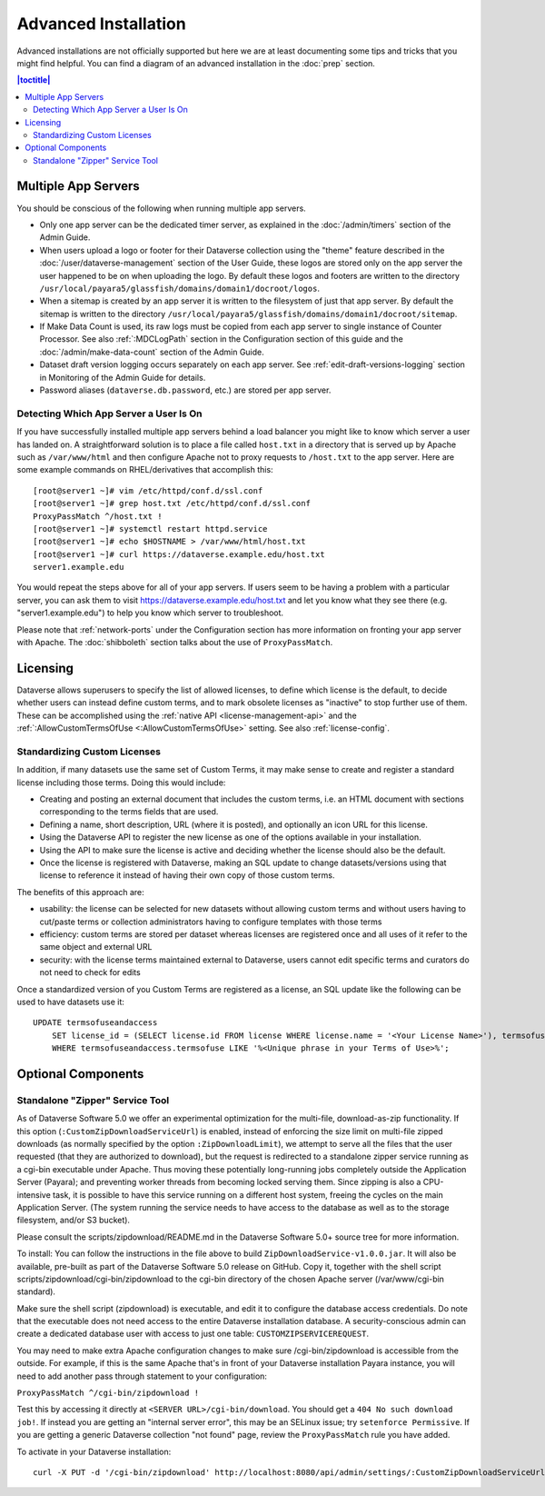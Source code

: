 =====================
Advanced Installation
=====================

Advanced installations are not officially supported but here we are at least documenting some tips and tricks that you might find helpful. You can find a diagram of an advanced installation in the :doc:`prep` section.

.. contents:: |toctitle|
	:local:

Multiple App Servers
--------------------

You should be conscious of the following when running multiple app servers.

- Only one app server can be the dedicated timer server, as explained in the :doc:`/admin/timers` section of the Admin Guide.
- When users upload a logo or footer for their Dataverse collection using the "theme" feature described in the :doc:`/user/dataverse-management` section of the User Guide, these logos are stored only on the app server the user happened to be on when uploading the logo. By default these logos and footers are written to the directory ``/usr/local/payara5/glassfish/domains/domain1/docroot/logos``.
- When a sitemap is created by an app server it is written to the filesystem of just that app server. By default the sitemap is written to the directory ``/usr/local/payara5/glassfish/domains/domain1/docroot/sitemap``.
- If Make Data Count is used, its raw logs must be copied from each app server to single instance of Counter Processor. See also :ref:`:MDCLogPath` section in the Configuration section of this guide and the :doc:`/admin/make-data-count` section of the Admin Guide.
- Dataset draft version logging occurs separately on each app server. See :ref:`edit-draft-versions-logging` section in Monitoring of the Admin Guide for details.
- Password aliases (``dataverse.db.password``, etc.) are stored per app server.

Detecting Which App Server a User Is On
+++++++++++++++++++++++++++++++++++++++

If you have successfully installed multiple app servers behind a load balancer you might like to know which server a user has landed on. A straightforward solution is to place a file called ``host.txt`` in a directory that is served up by Apache such as ``/var/www/html`` and then configure Apache not to proxy requests to ``/host.txt`` to the app server. Here are some example commands on RHEL/derivatives that accomplish this::

        [root@server1 ~]# vim /etc/httpd/conf.d/ssl.conf
        [root@server1 ~]# grep host.txt /etc/httpd/conf.d/ssl.conf
        ProxyPassMatch ^/host.txt !
        [root@server1 ~]# systemctl restart httpd.service
        [root@server1 ~]# echo $HOSTNAME > /var/www/html/host.txt
        [root@server1 ~]# curl https://dataverse.example.edu/host.txt
        server1.example.edu

You would repeat the steps above for all of your app servers. If users seem to be having a problem with a particular server, you can ask them to visit https://dataverse.example.edu/host.txt and let you know what they see there (e.g. "server1.example.edu") to help you know which server to troubleshoot.

Please note that :ref:`network-ports` under the Configuration section has more information on fronting your app server with Apache. The :doc:`shibboleth` section talks about the use of ``ProxyPassMatch``.

Licensing
---------

Dataverse allows superusers to specify the list of allowed licenses, to define which license is the default, to decide whether users can instead define custom terms, and to mark obsolete licenses as "inactive" to stop further use of them.
These can be accomplished using the :ref:`native API <license-management-api>` and the :ref:`:AllowCustomTermsOfUse <:AllowCustomTermsOfUse>` setting. See also :ref:`license-config`.

.. _standardizing-custom-licenses:

Standardizing Custom Licenses
+++++++++++++++++++++++++++++

In addition, if many datasets use the same set of Custom Terms, it may make sense to create and register a standard license including those terms. Doing this would include:

- Creating and posting an external document that includes the custom terms, i.e. an HTML document with sections corresponding to the terms fields that are used.
- Defining a name, short description, URL (where it is posted), and optionally an icon URL for this license.
- Using the Dataverse API to register the new license as one of the options available in your installation.
- Using the API to make sure the license is active and deciding whether the license should also be the default.
- Once the license is registered with Dataverse, making an SQL update to change datasets/versions using that license to reference it instead of having their own copy of those custom terms.

The benefits of this approach are:

- usability: the license can be selected for new datasets without allowing custom terms and without users having to cut/paste terms or collection administrators having to configure templates with those terms
- efficiency: custom terms are stored per dataset whereas licenses are registered once and all uses of it refer to the same object and external URL
- security: with the license terms maintained external to Dataverse, users cannot edit specific terms and curators do not need to check for edits

Once a standardized version of you Custom Terms are registered as a license, an SQL update like the following can be used to have datasets use it:

::

    UPDATE termsofuseandaccess
        SET license_id = (SELECT license.id FROM license WHERE license.name = '<Your License Name>'), termsofuse=null, confidentialitydeclaration=null, t.specialpermissions=null, t.restrictions=null, citationrequirements=null, depositorrequirements=null, conditions=null, disclaimer=null 
        WHERE termsofuseandaccess.termsofuse LIKE '%<Unique phrase in your Terms of Use>%';

Optional Components
-------------------

Standalone "Zipper" Service Tool
++++++++++++++++++++++++++++++++

As of Dataverse Software 5.0 we offer an experimental optimization for the multi-file, download-as-zip functionality. If this option
(``:CustomZipDownloadServiceUrl``) is enabled, instead of enforcing
the size limit on multi-file zipped downloads (as normally specified
by the option ``:ZipDownloadLimit``), we attempt to serve all the
files that the user requested (that they are authorized to download),
but the request is redirected to a standalone zipper service running
as a cgi-bin executable under Apache. Thus moving these potentially
long-running jobs completely outside the Application Server (Payara);
and preventing worker threads from becoming locked serving them. Since
zipping is also a CPU-intensive task, it is possible to have this
service running on a different host system, freeing the cycles on the
main Application Server. (The system running the service needs to have
access to the database as well as to the storage filesystem, and/or S3
bucket).

Please consult the scripts/zipdownload/README.md in the Dataverse Software 5.0+ source tree for more information. 

To install: You can follow the instructions in the file above to build
``ZipDownloadService-v1.0.0.jar``. It will also be available, pre-built as part of the Dataverse Software 5.0 release on GitHub. Copy it, together with the shell
script scripts/zipdownload/cgi-bin/zipdownload to the cgi-bin
directory of the chosen Apache server (/var/www/cgi-bin standard). 

Make sure the shell script (zipdownload) is executable, and edit it to configure the
database access credentials. Do note that the executable does not need
access to the entire Dataverse installation database. A security-conscious admin
can create a dedicated database user with access to just one table:
``CUSTOMZIPSERVICEREQUEST``.

You may need to make extra Apache configuration changes to make sure /cgi-bin/zipdownload is accessible from the outside.
For example, if this is the same Apache that's in front of your Dataverse installation Payara instance, you will need to add another pass through statement to your configuration:

``ProxyPassMatch ^/cgi-bin/zipdownload !``

Test this by accessing it directly at ``<SERVER URL>/cgi-bin/download``. You should get a ``404 No such download job!``. If instead you are getting an "internal server error", this may be an SELinux issue; try ``setenforce Permissive``. If you are getting a generic Dataverse collection "not found" page, review the ``ProxyPassMatch`` rule you have added. 

To activate in your Dataverse installation::

   curl -X PUT -d '/cgi-bin/zipdownload' http://localhost:8080/api/admin/settings/:CustomZipDownloadServiceUrl

